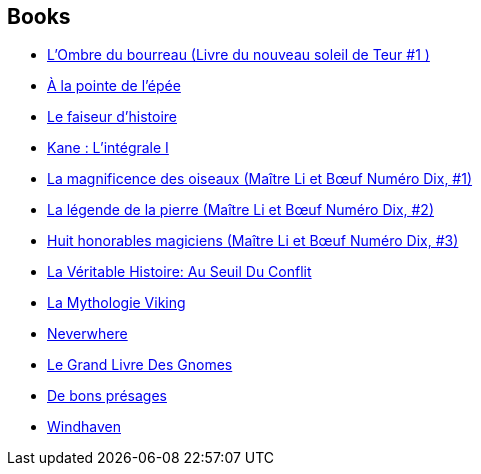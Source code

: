 :jbake-type: post
:jbake-status: published
:jbake-title: Patrick Marcel
:jbake-tags: author
:jbake-date: 2001-11-05
:jbake-depth: ../../
:jbake-uri: goodreads/authors/94314.adoc
:jbake-bigImage: https://s.gr-assets.com/assets/nophoto/user/u_200x266-e183445fd1a1b5cc7075bb1cf7043306.png
:jbake-source: https://www.goodreads.com/author/show/94314
:jbake-style: goodreads goodreads-author no-index

## Books
* link:../books/9782070398843.html[L'Ombre du bourreau (Livre du nouveau soleil de Teur #1 )]
* link:../books/9782070399079.html[À la pointe de l'épée]
* link:../books/9782070439966.html[Le faiseur d'histoire]
* link:../books/9782070444885.html[Kane : L'intégrale I]
* link:../books/9782070450954.html[La magnificence des oiseaux (Maître Li et Bœuf Numéro Dix, #1)]
* link:../books/9782070450961.html[La légende de la pierre (Maître Li et Bœuf Numéro Dix, #2)]
* link:../books/9782070450978.html[Huit honorables magiciens (Maître Li et Bœuf Numéro Dix, #3)]
* link:../books/9782266046718.html[La Véritable Histoire: Au Seuil Du Conflit]
* link:../books/9782266279932.html[La Mythologie Viking]
* link:../books/9782290303344.html[Neverwhere]
* link:../books/9782290315095.html[Le Grand Livre Des Gnomes]
* link:../books/9782290315866.html[De bons présages]
* link:../books/9782290356869.html[Windhaven]